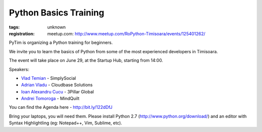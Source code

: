 ﻿Python Basics Training
######################

:tags: unknown
:registration:
    meetup.com: http://www.meetup.com/RoPython-Timisoara/events/125401262/

PyTim is organizing a Python training for beginners.
We invite you to learn the basics of Python from some of the mostexperienced developers in Timisoara.
The event will take place on June 29, at the Startup Hub, starting from14:00.

Speakers:
* `Vlad Temian <https://www.facebook.com/vladtemian?directed_target_id=0>`__ - SimplySocial* `Adrian Vladu <https://www.facebook.com/adrian.vladu.3?directed_target_id=0>`__ - Cloudbase Solutions* `Ioan Alexandru Cucu <https://www.facebook.com/ai.cucu?directed_target_id=0>`__ - 3Pillar Global* `Andrei Tomoroga <https://www.facebook.com/tomoroga?directed_target_id=0>`__ - MindQuilt

You can find the Agenda here - http://bit.ly/122dDfJ
Bring your laptops, you will need them. Please install Python 2.7 (http://www.python.org/download/) and an editor with Syntax Highlightling (eg: Notepad++, Vim, Sublime,
etc).
